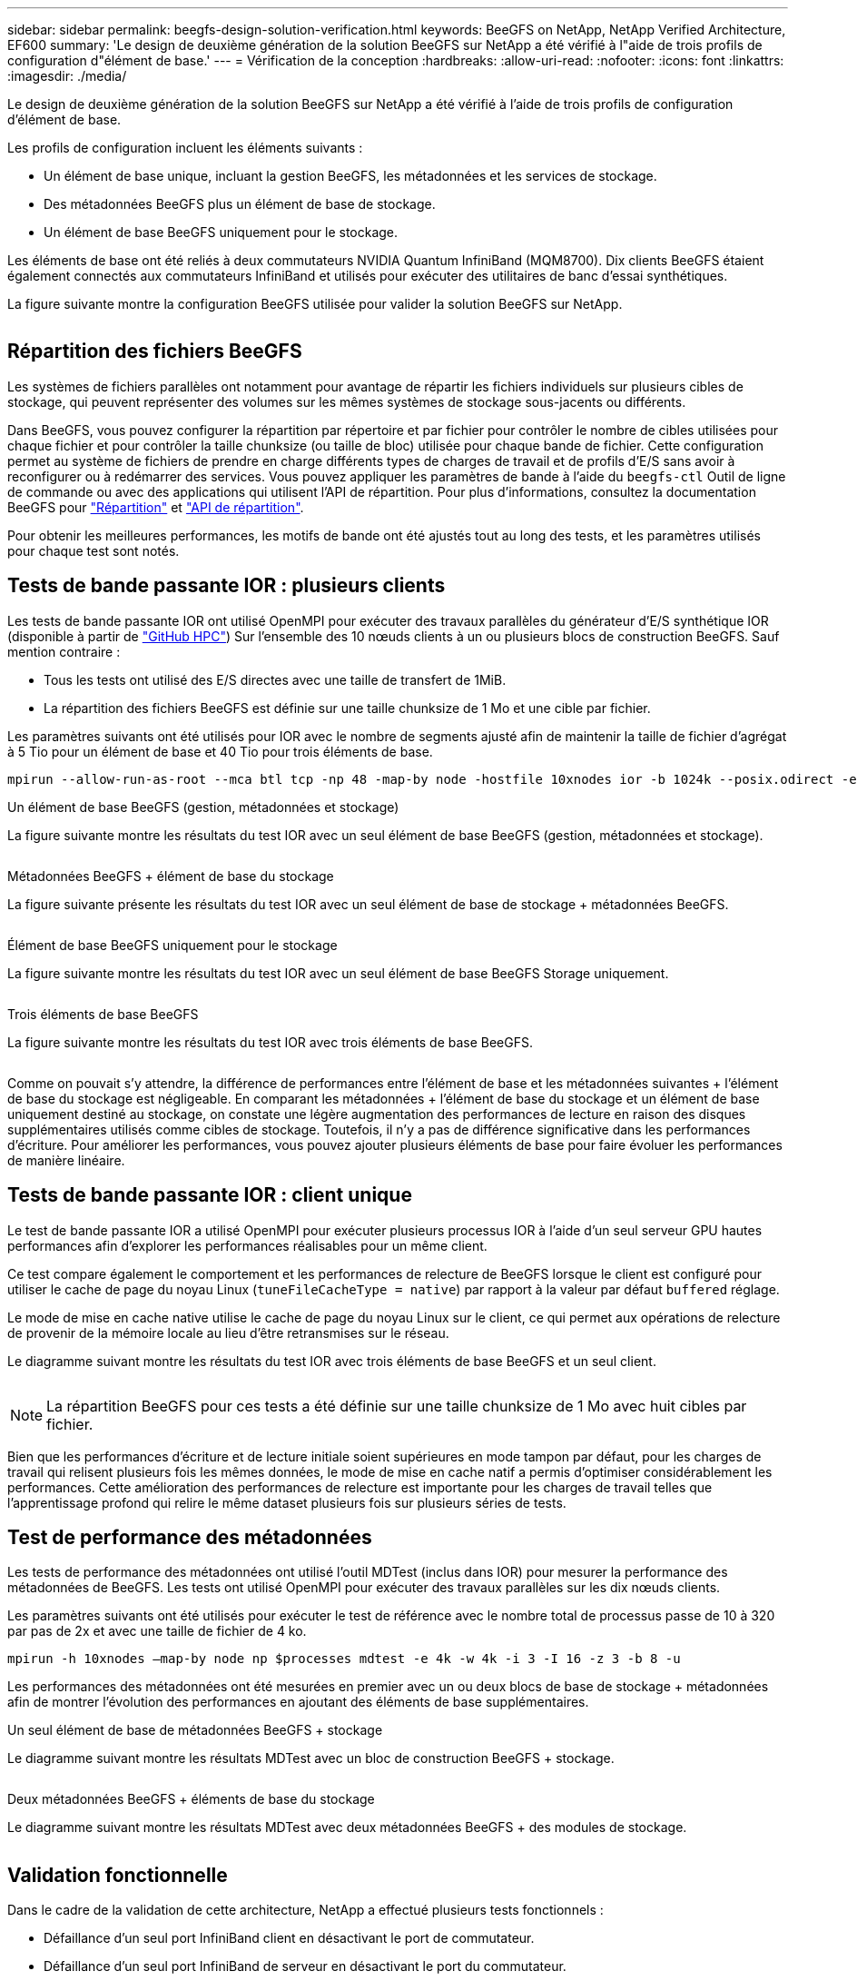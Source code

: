 ---
sidebar: sidebar 
permalink: beegfs-design-solution-verification.html 
keywords: BeeGFS on NetApp, NetApp Verified Architecture, EF600 
summary: 'Le design de deuxième génération de la solution BeeGFS sur NetApp a été vérifié à l"aide de trois profils de configuration d"élément de base.' 
---
= Vérification de la conception
:hardbreaks:
:allow-uri-read: 
:nofooter: 
:icons: font
:linkattrs: 
:imagesdir: ./media/


[role="lead"]
Le design de deuxième génération de la solution BeeGFS sur NetApp a été vérifié à l'aide de trois profils de configuration d'élément de base.

Les profils de configuration incluent les éléments suivants :

* Un élément de base unique, incluant la gestion BeeGFS, les métadonnées et les services de stockage.
* Des métadonnées BeeGFS plus un élément de base de stockage.
* Un élément de base BeeGFS uniquement pour le stockage.


Les éléments de base ont été reliés à deux commutateurs NVIDIA Quantum InfiniBand (MQM8700). Dix clients BeeGFS étaient également connectés aux commutateurs InfiniBand et utilisés pour exécuter des utilitaires de banc d'essai synthétiques.

La figure suivante montre la configuration BeeGFS utilisée pour valider la solution BeeGFS sur NetApp.

image:beegfs-design-image12.png[""]



== Répartition des fichiers BeeGFS

Les systèmes de fichiers parallèles ont notamment pour avantage de répartir les fichiers individuels sur plusieurs cibles de stockage, qui peuvent représenter des volumes sur les mêmes systèmes de stockage sous-jacents ou différents.

Dans BeeGFS, vous pouvez configurer la répartition par répertoire et par fichier pour contrôler le nombre de cibles utilisées pour chaque fichier et pour contrôler la taille chunksize (ou taille de bloc) utilisée pour chaque bande de fichier. Cette configuration permet au système de fichiers de prendre en charge différents types de charges de travail et de profils d'E/S sans avoir à reconfigurer ou à redémarrer des services. Vous pouvez appliquer les paramètres de bande à l'aide du `beegfs-ctl` Outil de ligne de commande ou avec des applications qui utilisent l'API de répartition. Pour plus d'informations, consultez la documentation BeeGFS pour https://doc.beegfs.io/latest/advanced_topics/striping.html["Répartition"^] et https://doc.beegfs.io/latest/reference/striping_api.html["API de répartition"^].

Pour obtenir les meilleures performances, les motifs de bande ont été ajustés tout au long des tests, et les paramètres utilisés pour chaque test sont notés.



== Tests de bande passante IOR : plusieurs clients

Les tests de bande passante IOR ont utilisé OpenMPI pour exécuter des travaux parallèles du générateur d'E/S synthétique IOR (disponible à partir de https://github.com/hpc/ior["GitHub HPC"^]) Sur l'ensemble des 10 nœuds clients à un ou plusieurs blocs de construction BeeGFS. Sauf mention contraire :

* Tous les tests ont utilisé des E/S directes avec une taille de transfert de 1MiB.
* La répartition des fichiers BeeGFS est définie sur une taille chunksize de 1 Mo et une cible par fichier.


Les paramètres suivants ont été utilisés pour IOR avec le nombre de segments ajusté afin de maintenir la taille de fichier d'agrégat à 5 Tio pour un élément de base et 40 Tio pour trois éléments de base.

....
mpirun --allow-run-as-root --mca btl tcp -np 48 -map-by node -hostfile 10xnodes ior -b 1024k --posix.odirect -e -t 1024k -s 54613 -z -C -F -E -k
....
.Un élément de base BeeGFS (gestion, métadonnées et stockage)
La figure suivante montre les résultats du test IOR avec un seul élément de base BeeGFS (gestion, métadonnées et stockage).

image:beegfs-design-image13.png[""]

.Métadonnées BeeGFS + élément de base du stockage
La figure suivante présente les résultats du test IOR avec un seul élément de base de stockage + métadonnées BeeGFS.

image:beegfs-design-image14.png[""]

.Élément de base BeeGFS uniquement pour le stockage
La figure suivante montre les résultats du test IOR avec un seul élément de base BeeGFS Storage uniquement.

image:beegfs-design-image15.png[""]

.Trois éléments de base BeeGFS
La figure suivante montre les résultats du test IOR avec trois éléments de base BeeGFS.

image:beegfs-design-image16.png[""]

Comme on pouvait s'y attendre, la différence de performances entre l'élément de base et les métadonnées suivantes + l'élément de base du stockage est négligeable. En comparant les métadonnées + l'élément de base du stockage et un élément de base uniquement destiné au stockage, on constate une légère augmentation des performances de lecture en raison des disques supplémentaires utilisés comme cibles de stockage. Toutefois, il n'y a pas de différence significative dans les performances d'écriture. Pour améliorer les performances, vous pouvez ajouter plusieurs éléments de base pour faire évoluer les performances de manière linéaire.



== Tests de bande passante IOR : client unique

Le test de bande passante IOR a utilisé OpenMPI pour exécuter plusieurs processus IOR à l'aide d'un seul serveur GPU hautes performances afin d'explorer les performances réalisables pour un même client.

Ce test compare également le comportement et les performances de relecture de BeeGFS lorsque le client est configuré pour utiliser le cache de page du noyau Linux (`tuneFileCacheType = native`) par rapport à la valeur par défaut `buffered` réglage.

Le mode de mise en cache native utilise le cache de page du noyau Linux sur le client, ce qui permet aux opérations de relecture de provenir de la mémoire locale au lieu d'être retransmises sur le réseau.

Le diagramme suivant montre les résultats du test IOR avec trois éléments de base BeeGFS et un seul client.

image:beegfs-design-image17.png[""]


NOTE: La répartition BeeGFS pour ces tests a été définie sur une taille chunksize de 1 Mo avec huit cibles par fichier.

Bien que les performances d'écriture et de lecture initiale soient supérieures en mode tampon par défaut, pour les charges de travail qui relisent plusieurs fois les mêmes données, le mode de mise en cache natif a permis d'optimiser considérablement les performances. Cette amélioration des performances de relecture est importante pour les charges de travail telles que l'apprentissage profond qui relire le même dataset plusieurs fois sur plusieurs séries de tests.



== Test de performance des métadonnées

Les tests de performance des métadonnées ont utilisé l'outil MDTest (inclus dans IOR) pour mesurer la performance des métadonnées de BeeGFS. Les tests ont utilisé OpenMPI pour exécuter des travaux parallèles sur les dix nœuds clients.

Les paramètres suivants ont été utilisés pour exécuter le test de référence avec le nombre total de processus passe de 10 à 320 par pas de 2x et avec une taille de fichier de 4 ko.

....
mpirun -h 10xnodes –map-by node np $processes mdtest -e 4k -w 4k -i 3 -I 16 -z 3 -b 8 -u
....
Les performances des métadonnées ont été mesurées en premier avec un ou deux blocs de base de stockage + métadonnées afin de montrer l'évolution des performances en ajoutant des éléments de base supplémentaires.

.Un seul élément de base de métadonnées BeeGFS + stockage
Le diagramme suivant montre les résultats MDTest avec un bloc de construction BeeGFS + stockage.

image:beegfs-design-image18.png[""]

.Deux métadonnées BeeGFS + éléments de base du stockage
Le diagramme suivant montre les résultats MDTest avec deux métadonnées BeeGFS + des modules de stockage.

image:beegfs-design-image19.png[""]



== Validation fonctionnelle

Dans le cadre de la validation de cette architecture, NetApp a effectué plusieurs tests fonctionnels :

* Défaillance d'un seul port InfiniBand client en désactivant le port de commutateur.
* Défaillance d'un seul port InfiniBand de serveur en désactivant le port du commutateur.
* Déclenchement d'une mise hors tension immédiate d'un serveur à l'aide du contrôleur BMC.
* Placement normal d'un nœud en veille et basculement de service vers un autre nœud.
* Il est normal de remettre un nœud en ligne et de renvoyer les services vers le nœud d'origine.
* Mise hors tension de l'un des commutateurs InfiniBand à l'aide de la PDU. Tous les tests ont été réalisés alors que les tests de stress étaient en cours avec le `sysSessionChecksEnabled: false` Paramètre défini sur les clients BeeGFS. Aucune erreur ni interruption des E/S n'a été observée.



NOTE: Il y a un problème connu (voir https://github.com/netappeseries/beegfs/blob/master/CHANGELOG.md["Changement"^]) Lorsque les connexions RDMA BeeGFS client/serveur sont interrompues de façon inattendue, soit par la perte de l'interface principale (comme défini dans la section `connInterfacesFile`) Ou un serveur BeeGFS est défaillant ; les E/S du client actif peuvent se bloquer pendant dix minutes avant de reprendre. Ce problème ne se produit pas lorsque les nœuds BeeGFS sont correctement placés en attente pour la maintenance planifiée ou si TCP est utilisé.



== Validation de NVIDIA DGX SuperPOD et BasePOD

NetApp a validé une solution de stockage pour NVIDIA DGX A100 SuperPOD à l'aide d'un système de fichiers BeeGFS constitué de trois éléments de base avec les métadonnées plus le profil de configuration du stockage appliqué. L'effort de qualification a participé au test de la solution décrite par cette architecture NVA avec vingt serveurs GPU DGX A100 exécutant plusieurs bancs d'essai de stockage, d'apprentissage machine et d'apprentissage profond. Basée sur la validation établie avec le DGX A100 SuperPOD de NVIDIA, la solution BeeGFS sur NetApp a été approuvée pour les systèmes DGX SuperPOD H100, H200 et B200. Cette extension repose sur le respect des bancs d'essai et des exigences système précédemment établis et validés avec le système NVIDIA DGX A100

Pour plus d'informations, voir https://www.netapp.com/pdf.html?item=/media/72718-nva-1167-DESIGN.pdf["NVIDIA DGX SuperPOD avec NetApp"^] et https://www.nvidia.com/en-us/data-center/dgx-basepod/["NVIDIA DGX BasePOD"^].
